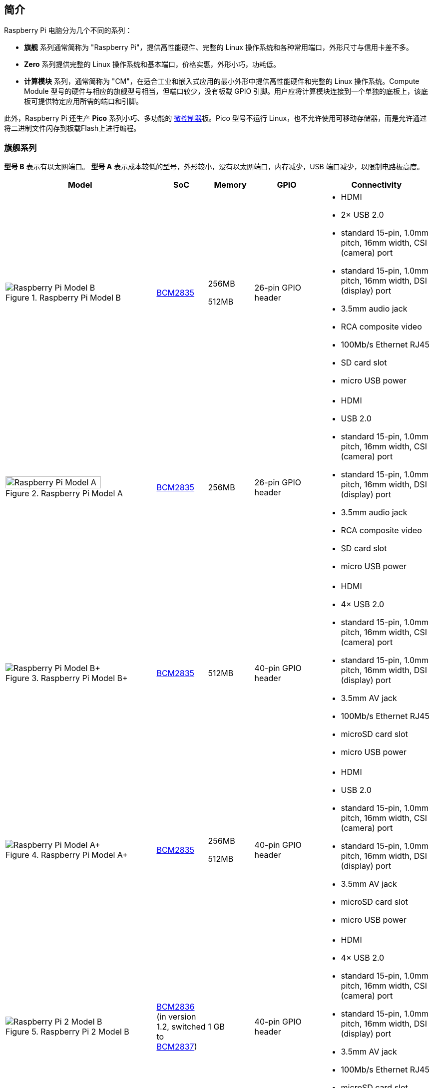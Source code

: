 == 简介

Raspberry Pi 电脑分为几个不同的系列：

* *旗舰* 系列通常简称为 "Raspberry Pi"，提供高性能硬件、完整的 Linux 操作系统和各种常用端口，外形尺寸与信用卡差不多。
* *Zero* 系列提供完整的 Linux 操作系统和基本端口，价格实惠，外形小巧，功耗低。
* *计算模块* 系列，通常简称为 "CM"，在适合工业和嵌入式应用的最小外形中提供高性能硬件和完整的 Linux 操作系统。Compute Module 型号的硬件与相应的旗舰型号相当，但端口较少，没有板载 GPIO 引脚。用户应将计算模块连接到一个单独的底板上，该底板可提供特定应用所需的端口和引脚。

此外，Raspberry Pi 还生产 *Pico* 系列小巧、多功能的 https://en.wikipedia.org/wiki/Microcontroller[微控制器]板。Pico 型号不运行 Linux，也不允许使用可移动存储器，而是允许通过将二进制文件闪存到板载Flash上进行编程。

[[flagship-series]]
=== 旗舰系列

*型号 B* 表示有以太网端口。
*型号 A* 表示成本较低的型号，外形较小，没有以太网端口，内存减少，USB 端口减少，以限制电路板高度。

[cols="7a,1,2,3,5"]
|===
| Model | SoC | Memory | GPIO | Connectivity

^.^a|
.Raspberry Pi Model B
image::images/model-b.jpg[alt="Raspberry Pi Model B"]
| xref:processors.adoc#bcm2835[BCM2835]
a|
256MB

512MB | 26-pin GPIO header
a|
* HDMI
* 2× USB 2.0
* standard 15-pin, 1.0mm pitch, 16mm width, CSI (camera) port
* standard 15-pin, 1.0mm pitch, 16mm width, DSI (display) port
* 3.5mm audio jack
* RCA composite video
* 100Mb/s Ethernet RJ45
* SD card slot
* micro USB power
^.^a|
.Raspberry Pi Model A
image::images/model-a.jpg[alt="Raspberry Pi Model A",width="80%"]
| xref:processors.adoc#bcm2835[BCM2835] | 256MB | 26-pin GPIO header
a|
* HDMI
* USB 2.0
* standard 15-pin, 1.0mm pitch, 16mm width, CSI (camera) port
* standard 15-pin, 1.0mm pitch, 16mm width, DSI (display) port
* 3.5mm audio jack
* RCA composite video
* SD card slot
* micro USB power
^.^a|
.Raspberry Pi Model B+
image::images/model-b-plus.jpg[alt="Raspberry Pi Model B+"]
| xref:processors.adoc#bcm2835[BCM2835] | 512MB | 40-pin GPIO header
a|
* HDMI
* 4× USB 2.0
* standard 15-pin, 1.0mm pitch, 16mm width, CSI (camera) port
* standard 15-pin, 1.0mm pitch, 16mm width, DSI (display) port
* 3.5mm AV jack
* 100Mb/s Ethernet RJ45
* microSD card slot
* micro USB power
^.^a|
.Raspberry Pi Model A+
image::images/model-a-plus.jpg[alt="Raspberry Pi Model A+"]
| xref:processors.adoc#bcm2835[BCM2835]
a|
256MB

512MB | 40-pin GPIO header
a|
* HDMI
* USB 2.0
* standard 15-pin, 1.0mm pitch, 16mm width, CSI (camera) port
* standard 15-pin, 1.0mm pitch, 16mm width, DSI (display) port
* 3.5mm AV jack
* microSD card slot
* micro USB power
^.^a|
.Raspberry Pi 2 Model B
image::images/2-model-b.jpg[alt="Raspberry Pi 2 Model B"]
| xref:processors.adoc#bcm2836[BCM2836] (in version 1.2, switched to xref:processors.adoc#bcm2837[BCM2837]) | 1 GB | 40-pin GPIO header
a|
* HDMI
* 4× USB 2.0
* standard 15-pin, 1.0mm pitch, 16mm width, CSI (camera) port
* standard 15-pin, 1.0mm pitch, 16mm width, DSI (display) port
* 3.5mm AV jack
* 100Mb/s Ethernet RJ45
* microSD card slot
* micro USB power
^.^a|
.Raspberry Pi 3 Model B
image::images/3-model-b.jpg[alt="Raspberry Pi 3 Model B"]
| xref:processors.adoc#bcm2837[BCM2837] | 1 GB | 40-pin GPIO header
a|
* HDMI
* 4× USB 2.0
* standard 15-pin, 1.0mm pitch, 16mm width, CSI (camera) port
* standard 15-pin, 1.0mm pitch, 16mm width, DSI (display) port
* 3.5mm AV jack
* 100Mb/s Ethernet RJ45
* 2.4GHz single-band 802.11n Wi-Fi (35Mb/s)
* Bluetooth 4.1, Bluetooth Low Energy (BLE)
* microSD card slot
* micro USB power
^.^a|
.Raspberry Pi 3 Model B+
image::images/3-model-b-plus.jpg[alt="Raspberry Pi 3 Model B+"]
| xref:processors.adoc#bcm2837b0[BCM2837b0] | 1GB | 40-pin GPIO header
a|
* HDMI
* 4× USB 2.0
* standard 15-pin, 1.0mm pitch, 16mm width, CSI (camera) port
* standard 15-pin, 1.0mm pitch, 16mm width, DSI (display) port
* 3.5mm AV jack
* 300Mb/s Ethernet RJ45 with PoE support
* 2.4/5GHz dual-band 802.11ac Wi-Fi (100Mb/s)
* Bluetooth 4.2, Bluetooth Low Energy (BLE)
* microSD card slot
* micro USB power
^.^a|
.Raspberry Pi 3 Model A+
image::images/3-model-a-plus.jpg[alt="Raspberry Pi 3 Model A+"]
| xref:processors.adoc#bcm2837b0[BCM2837b0] | 512 MB | 40-pin GPIO header
a|
* HDMI
* USB 2.0
* standard 15-pin, 1.0mm pitch, 16mm width, CSI (camera) port
* standard 15-pin, 1.0mm pitch, 16mm width, DSI (display) port
* 3.5mm AV jack
* 2.4/5GHz dual-band 802.11ac Wi-Fi (100Mb/s)
* Bluetooth 4.2, Bluetooth Low Energy (BLE)
* microSD card slot
* micro USB power
^.^a|
.Raspberry Pi 4 Model B
image::images/4-model-b.jpg[alt="Raspberry Pi 4 Model B"]
| xref:processors.adoc#bcm2711[BCM2711]
a|
1GB

2GB

4GB

8GB | 40-pin GPIO header
a|
* 2× micro HDMI
* 2× USB 2.0
* 2× USB 3.0
* standard 15-pin, 1.0mm pitch, 16mm width, CSI (camera) port
* standard 15-pin, 1.0mm pitch, 16mm width, DSI (display) port
* 3.5mm AV jack
* Gigabit (1Gb/s) Ethernet RJ45 with PoE+ support
* 2.4/5GHz dual-band 802.11ac Wi-Fi (120Mb/s)
* Bluetooth 5, Bluetooth Low Energy (BLE)
* microSD card slot
* USB-C power (5V, 3A (15W))
^.^a|
.Raspberry Pi 400
image::images/400.jpg[alt="Raspberry Pi 400"]
| xref:processors.adoc#bcm2711[BCM2711] | 4GB | 40-pin GPIO header
a|
* 2× micro HDMI
* USB 2.0
* 2× USB 3.0
* Gigabit (1Gb/s) Ethernet RJ45
* 2.4/5GHz dual-band 802.11ac Wi-Fi (120Mb/s)
* Bluetooth 5, Bluetooth Low Energy (BLE)
* microSD card slot
* USB-C power (5V, 3A (15W))
^.^a|
.Raspberry Pi 5
image::images/5.jpg[alt="Raspberry Pi 5"]
| xref:processors.adoc#bcm2712[BCM2712] (2GB version uses xref:processors.adoc#bcm2712[BCM2712D0])
a|
2GB

4GB

8GB | 40-pin GPIO header
a|
* 2× micro HDMI
* 2× USB 2.0
* 2× USB 3.0
* 2× mini 22-pin, 0.5mm (fine) pitch, 11.5mm width, combined CSI (camera)/DSI (display) ports
* single-lane https://datasheets.raspberrypi.com/pcie/pcie-connector-standard.pdf[PCIe FFC connector]
* https://datasheets.raspberrypi.com/debug/debug-connector-specification.pdf[UART connector]
* RTC battery connector
* xref:raspberry-pi.adoc#raspberry-pi-5-fan-connector-pinout[four-pin JST-SH PWM fan connector]
* Gigabit (1Gb/s) Ethernet RJ45 with PoE+ support
* 2.4/5GHz dual-band 802.11ac Wi-Fi 5 (300Mb/s)
* Bluetooth 5, Bluetooth Low Energy (BLE)
* microSD card slot
* USB-C power (5V, 5A (25W) or 5V, 3A (15W) with a 600mA peripheral limit)
|===

有关 Raspberry Pi 旗舰系列端口的更多信息，请参阅 xref:raspberry-pi.adoc#schematics-and-mechanical-drawings[原理图和机械图纸]。

=== Zero series

后缀为 *H* 的型号已将针脚预焊在 GPIO 针脚上。没有 *H* 后缀的型号没有连接到 GPIO 针座的针座引脚；用户必须手动焊接引脚或安装第三方引脚套件。

所有 Zero 型号都具有以下连接功能：

* a microSD card slot
* a mini HDMI port
* 2× micro USB ports (one for input power, one for external devices)

[cols="3a,1,1,1,2"]
|===
| Model | SoC | Memory | GPIO | Wireless Connectivity

^.^a|
.Raspberry Pi Zero
image::images/zero.jpg[alt="Raspberry Pi Zero"]
| xref:processors.adoc#bcm2835[BCM2835] | 512MB | 40-pin GPIO header (unpopulated) ^| none
^.^a|
.Raspberry Pi Zero W
image::images/zero-w.jpg[alt="Raspberry Pi Zero W"]
| xref:processors.adoc#bcm2835[BCM2835] | 512MB | 40-pin GPIO header (unpopulated)
a|
* 2.4GHz single-band 802.11n Wi-Fi (35Mb/s)
* Bluetooth 4.0, Bluetooth Low Energy (BLE)
^.^a|
.Raspberry Pi Zero WH
image::images/zero-wh.jpg[alt="Raspberry Pi Zero WH"]
| xref:processors.adoc#bcm2835[BCM2835] | 512MB | 40-pin GPIO header
a|
* 2.4GHz single-band 802.11n Wi-Fi (35Mb/s)
* Bluetooth 4.0, Bluetooth Low Energy (BLE)
^.^a|
.Raspberry Pi Zero 2 W
image::images/zero-2-w.jpg[alt="Raspberry Pi Zero 2 W"]
| xref:processors.adoc#rp3a0[RP3A0] | 512MB | 40-pin GPIO header (unpopulated)
a|
* 2.4GHz single-band 802.11n Wi-Fi (35Mb/s)
* Bluetooth 4.2, Bluetooth Low Energy (BLE)
^.^a|
.Raspberry Pi Zero 2 WH
image::images/zero-2-wh.png[alt="Raspberry Pi Zero 2 WH"]
| xref:processors.adoc#rp3a0[RP3A0] | 512MB | 40-pin GPIO header
a|
* 2.4GHz single-band 802.11n Wi-Fi (35Mb/s)
* Bluetooth 4.2, Bluetooth Low Energy (BLE)
|===

=== Compute Module series

[cols="3a,1,1,1,1,2"]
|===
| Model | SoC | Memory | Storage | Form factor | Wireless Connectivity

^.^a|
.Raspberry Pi Compute Module 1
image::images/compute-module-1.jpg[alt="Raspberry Pi Compute Module 1"]
| xref:processors.adoc#bcm2835[BCM2835] | 512MB
| 4GB | DDR2 SO-DIMM ^| none

4GB | DDR2 SO-DIMM ^| none
^.^a|
.Raspberry Pi Compute Module 3
image::images/compute-module-3.jpg[alt="Raspberry Pi Compute Module 3"]
| xref:processors.adoc#bcm2837[BCM2837] | 1GB
a|
0GB (Lite)

4GB | DDR2 SO-DIMM ^| none
^.^a|
.Raspberry Pi Compute Module 3+
image::images/compute-module-3-plus.jpg[alt="Raspberry Pi Compute Module 3+"]
| xref:processors.adoc#bcm2837b0[BCM2837b0] | 1GB
a|
0GB (Lite)

8GB

16GB

32GB | DDR2 SO-DIMM ^| none
^.^a|
.Raspberry Pi Compute Module 4S
image::images/compute-module-4s.jpg[alt="Raspberry Pi Compute Module 4S"]
| xref:processors.adoc#bcm2711[BCM2711]
a|
1GB

2GB

4GB

8GB
a|
0GB (Lite)

8GB

16GB

32GB | DDR2 SO-DIMM ^| none
^.^a|
.Raspberry Pi Compute Module 4
image::images/compute-module-4.jpg[alt="Raspberry Pi Compute Module 4"]
| xref:processors.adoc#bcm2711[BCM2711]
a|
1GB

2GB

4GB

8GB
a|
0GB (Lite)

8GB

16GB

32GB
| dual 100-pin high density connectors
a| optional:

* 2.4/5GHz dual-band 802.11ac Wi-Fi 5 (300Mb/s)
* Bluetooth 5, Bluetooth Low Energy (BLE)

^.^a|
.Raspberry Pi Compute Module 5
image::images/compute-module-5.png[alt="Raspberry Pi Compute Module 5"]
| xref:processors.adoc#bcm2712[BCM2712]
a|
2GB

4GB

8GB
a|
0GB (Lite)

16GB

32GB

64GB
| dual 100-pin high density connectors
a| optional:

* 2.4/5GHz dual-band 802.11ac Wi-Fi 5 (300Mb/s)
* Bluetooth 5, Bluetooth Low Energy (BLE)
|===

NOTE: 使用 DDR2 SO-DIMM 物理外形尺寸的计算模块与 DDR2 SO-DIMM 电气规格 *不* 兼容。

有关 Raspberry Pi 计算模块的更多信息，请参阅 xref:../computers/compute-module.adoc[计算模块文档]。

=== Pico microcontrollers

后缀为 *H* 的型号已将针脚预焊在 GPIO 针脚上。没有 *H* 后缀的型号没有连接到 GPIO 针座的针座引脚；用户必须手动焊接引脚或安装第三方引脚套件。

[cols="3,1,1,1,1,2"]
|===
| Model | SoC | Memory | Storage | GPIO | Wireless Connectivity

a|
.Raspberry Pi Pico
image::images/pico.png[alt="Raspberry Pi Pico"]
| xref:../microcontrollers/silicon.adoc#rp2040[RP2040] | 264KB | 2MB | two 20-pin GPIO headers (unpopulated) ^| none
a|
.Raspberry Pi Pico H
image::images/pico-h.png[alt="Raspberry Pi Pico H"]
| xref:../microcontrollers/silicon.adoc#rp2040[RP2040] | 264KB | 2MB | two 20-pin GPIO headers ^| none
a|
.Raspberry Pi Pico W
image::images/pico-w.png[alt="Raspberry Pi Pico W"]
| xref:../microcontrollers/silicon.adoc#rp2040[RP2040] | 264KB | 2MB | two 20-pin GPIO headers (unpopulated)
a|
* 2.4GHz single-band 802.11n Wi-Fi (10Mb/s)
* Bluetooth 5.2, Bluetooth Low Energy (BLE)
a|
.Raspberry Pi Pico WH
image::images/pico-wh.png[alt="Raspberry Pi Pico WH"]
| xref:../microcontrollers/silicon.adoc#rp2040[RP2040] | 264KB | 2MB | two 20-pin GPIO headers
a|
* 2.4GHz single-band 802.11n Wi-Fi (10Mb/s)
* Bluetooth 5.2, Bluetooth Low Energy (BLE)
a|
.Raspberry Pi Pico 2
image::images/pico-2.png[alt="Raspberry Pi Pico 2"]
| xref:../microcontrollers/silicon.adoc#rp2350[RP2350] | 520KB | 4MB | two 20-pin GPIO headers (unpopulated) ^| none
a|
.Raspberry Pi Pico 2 W
image::images/pico-2-w.png[alt="Raspberry Pi Pico 2 W"]
| xref:../microcontrollers/silicon.adoc#rp2350[RP2350] | 520KB | 4MB | two 20-pin GPIO headers (unpopulated) a|
* 2.4GHz single-band 802.11n Wi-Fi (10Mb/s)
* Bluetooth 5.2, Bluetooth Low Energy (BLE)

|===

有关 Raspberry Pi Pico 型号的更多信息，请参阅 xref:../microcontrollers/pico-series.adoc[Pico 文档]。
